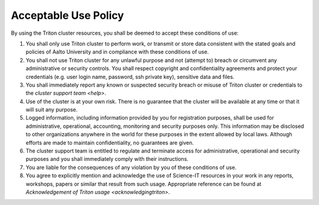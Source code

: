 Acceptable Use Policy
=====================

By using the Triton cluster resources, you shall be deemed to accept
these conditions of use:

#. You shall only use Triton cluster to perform work, or transmit or
   store data consistent with the stated goals and policies of Aalto
   University and in compliance with these conditions of use.

#. You shall not use Triton cluster for any unlawful purpose and not
   (attempt to) breach or circumvent any administrative or security
   controls. You shall respect copyright and confidentiality
   agreements and protect your credentials (e.g. user login name,
   password, ssh private key), sensitive data and files.

#. You shall immediately report any known or suspected security breach
   or misuse of Triton cluster or credentials to the `cluster support
   team <help>`.

#. Use of the cluster is at your own risk. There is no guarantee that
   the cluster will be available at any time or that it will suit any
   purpose.

#. Logged information, including information provided by you for
   registration purposes, shall be used for administrative,
   operational, accounting, monitoring and security purposes
   only. This information may be disclosed to other organizations
   anywhere in the world for these purposes in the extent allowed by
   local laws. Although efforts are made to maintain confidentiality,
   no guarantees are given.

#. The cluster support team is entitled to regulate and terminate
   access for administrative, operational and security purposes and
   you shall immediately comply with their instructions.

#. You are liable for the consequences of any violation by you of
   these conditions of use.

#. You agree to explicitly mention and acknowledge the use of
   Science-IT resources in your work in any reports, workshops, papers
   or similar that result from such usage. Appropriate reference can
   be found at `Acknowledgement of Triton usage
   <acknowledgingtriton>`.

